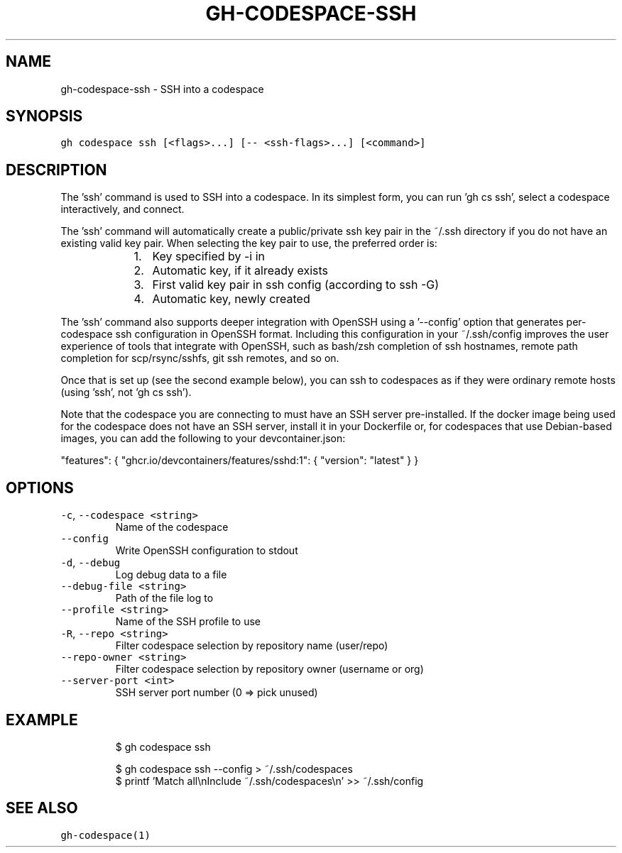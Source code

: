 .nh
.TH "GH-CODESPACE-SSH" "1" "Jul 2023" "GitHub CLI 2.32.1" "GitHub CLI manual"

.SH NAME
.PP
gh-codespace-ssh - SSH into a codespace


.SH SYNOPSIS
.PP
\fB\fCgh codespace ssh [<flags>...] [-- <ssh-flags>...] [<command>]\fR


.SH DESCRIPTION
.PP
The 'ssh' command is used to SSH into a codespace. In its simplest form, you can
run 'gh cs ssh', select a codespace interactively, and connect.

.PP
The 'ssh' command will automatically create a public/private ssh key pair in the
~/.ssh directory if you do not have an existing valid key pair. When selecting the
key pair to use, the preferred order is:

.RS
.IP "  1." 5
Key specified by -i in 
.IP "  2." 5
Automatic key, if it already exists
.IP "  3." 5
First valid key pair in ssh config (according to ssh -G)
.IP "  4." 5
Automatic key, newly created

.RE

.PP
The 'ssh' command also supports deeper integration with OpenSSH using a '--config'
option that generates per-codespace ssh configuration in OpenSSH format.
Including this configuration in your ~/.ssh/config improves the user experience
of tools that integrate with OpenSSH, such as bash/zsh completion of ssh hostnames,
remote path completion for scp/rsync/sshfs, git ssh remotes, and so on.

.PP
Once that is set up (see the second example below), you can ssh to codespaces as
if they were ordinary remote hosts (using 'ssh', not 'gh cs ssh').

.PP
Note that the codespace you are connecting to must have an SSH server pre-installed.
If the docker image being used for the codespace does not have an SSH server,
install it in your Dockerfile or, for codespaces that use Debian-based images,
you can add the following to your devcontainer.json:

.PP
"features": {
	"ghcr.io/devcontainers/features/sshd:1": {
		"version": "latest"
	}
}


.SH OPTIONS
.TP
\fB\fC-c\fR, \fB\fC--codespace\fR \fB\fC<string>\fR
Name of the codespace

.TP
\fB\fC--config\fR
Write OpenSSH configuration to stdout

.TP
\fB\fC-d\fR, \fB\fC--debug\fR
Log debug data to a file

.TP
\fB\fC--debug-file\fR \fB\fC<string>\fR
Path of the file log to

.TP
\fB\fC--profile\fR \fB\fC<string>\fR
Name of the SSH profile to use

.TP
\fB\fC-R\fR, \fB\fC--repo\fR \fB\fC<string>\fR
Filter codespace selection by repository name (user/repo)

.TP
\fB\fC--repo-owner\fR \fB\fC<string>\fR
Filter codespace selection by repository owner (username or org)

.TP
\fB\fC--server-port\fR \fB\fC<int>\fR
SSH server port number (0 => pick unused)


.SH EXAMPLE
.PP
.RS

.nf
$ gh codespace ssh

$ gh codespace ssh --config > ~/.ssh/codespaces
$ printf 'Match all\\nInclude ~/.ssh/codespaces\\n' >> ~/.ssh/config


.fi
.RE


.SH SEE ALSO
.PP
\fB\fCgh-codespace(1)\fR
